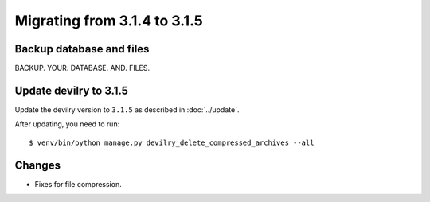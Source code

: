 =============================
Migrating from 3.1.4 to 3.1.5
=============================

Backup database and files
#########################
BACKUP. YOUR. DATABASE. AND. FILES.


Update devilry to 3.1.5
#######################

Update the devilry version to ``3.1.5`` as described in :doc:`../update`.

After updating, you need to run::

    $ venv/bin/python manage.py devilry_delete_compressed_archives --all


Changes
#######

- Fixes for file compression.
